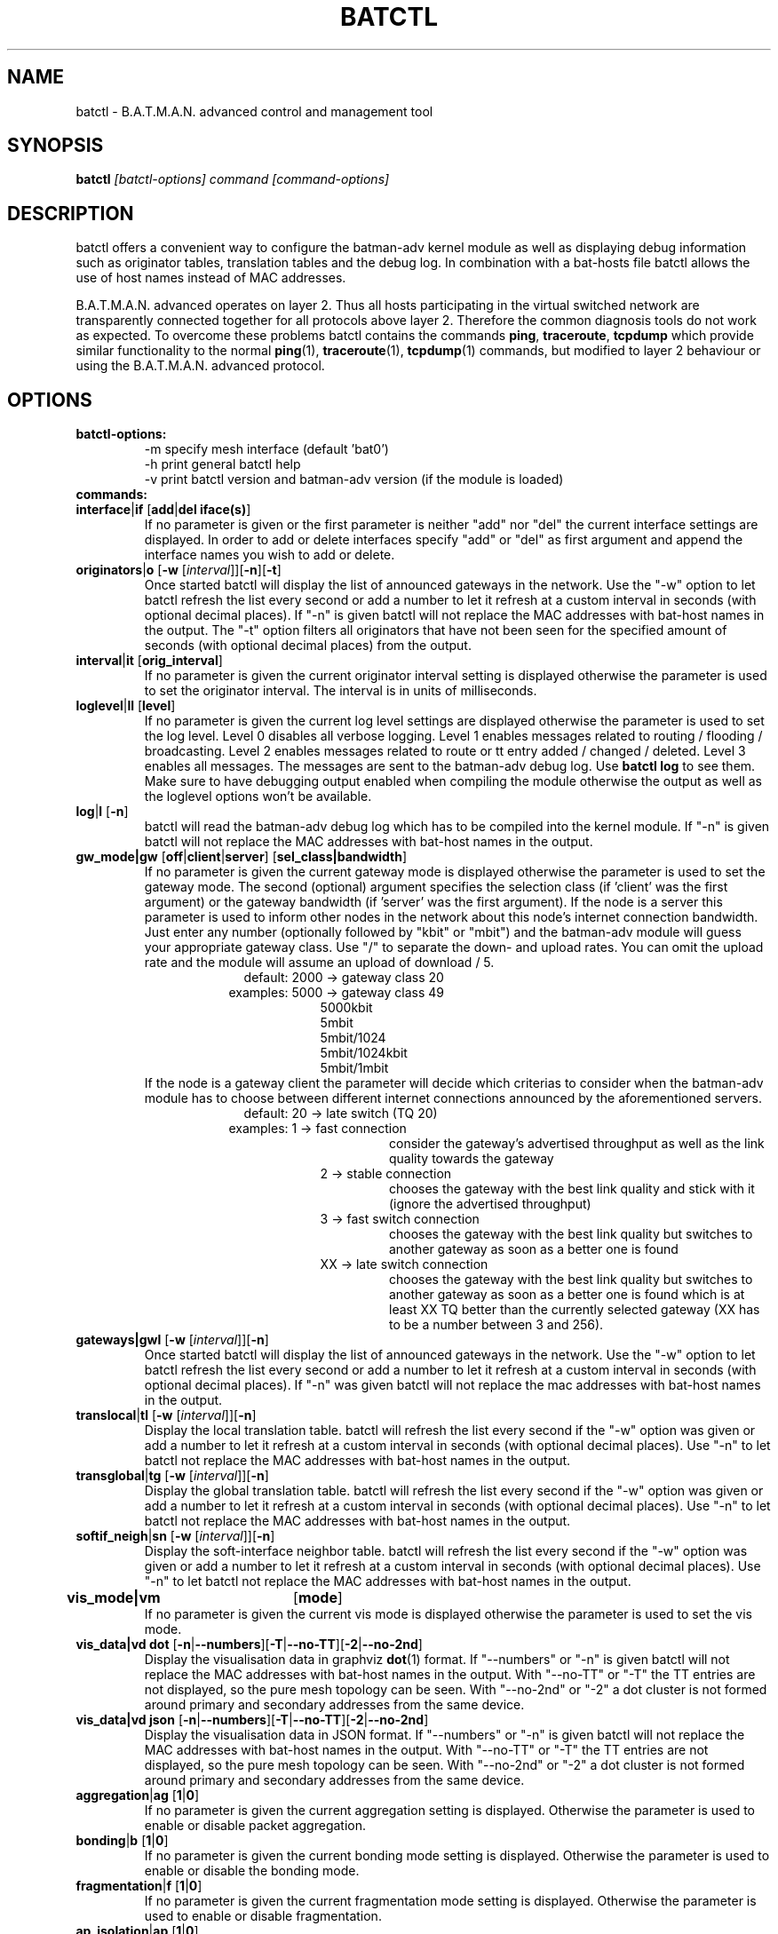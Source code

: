 .\"                                      Hey, EMACS: -*- nroff -*-
.\" First parameter, NAME, should be all caps
.\" Second parameter, SECTION, should be 1-8, maybe w/ subsection
.\" other parameters are allowed: see man(7), man(1)
.TH "BATCTL" "8" "Jan 04, 2010" "Linux" "B.A.T.M.A.N. Advanced Control Tool"
.\" Please adjust this date whenever revising the manpage.
.\"
.\" Some roff macros, for reference:
.\" .nh        disable hyphenation
.\" .hy        enable hyphenation
.\" .ad l      left justify
.\" .ad b      justify to both left and right margins
.\" .nf        disable filling
.\" .fi        enable filling
.\" .br        insert line break
.\" .sp <n>    insert n+1 empty lines
.\" for manpage-specific macros, see man(7)
.\" --------------------------------------------------------------------------
.\" Process this file with
.\" groff -man batctl.8 -Tutf8
.\" --------------------------------------------------------------------------
.ad l
.SH NAME
batctl \- B.A.T.M.A.N. advanced control and management tool
.SH SYNOPSIS
.B batctl
.I [\fIbatctl\-options\fP]\ \fIcommand\fP\ [\fIcommand\-options\fP]
.br
.SH DESCRIPTION
batctl offers a convenient way to configure the batman\-adv kernel
module as well as displaying debug information such as originator
tables, translation tables and the debug log. In combination with a
bat\-hosts file batctl allows the use of host names instead of MAC
addresses.
.PP
B.A.T.M.A.N. advanced operates on layer 2. Thus all hosts
participating in the virtual switched network are transparently
connected together for all protocols above layer 2. Therefore the
common diagnosis tools do not work as expected. To overcome these
problems batctl contains the commands \fBping\fP, \fBtraceroute\fP,
\fBtcpdump\fP which provide similar functionality to the normal
\fBping\fP(1), \fBtraceroute\fP(1), \fBtcpdump\fP(1) commands, but
modified to layer 2 behaviour or using the B.A.T.M.A.N. advanced
protocol.
.PP
.PP
.SH OPTIONS
.TP
.I \fBbatctl\-options:
\-m     specify mesh interface (default 'bat0')
.br
\-h     print general batctl help
.br
\-v     print batctl version and batman-adv version (if the module is loaded)
.br
.TP
.I \fBcommands:
.IP "\fBinterface\fP|\fBif\fP     [\fBadd\fP|\fBdel iface(s)\fP]"
If no parameter is given or the first parameter is neither "add" nor "del" the current interface settings are displayed. In order to add or delete interfaces specify "add" or "del" as first argument and append the interface names you wish to add or delete.
.br
.IP "\fBoriginators\fP|\fBo\fP    [\fB\-w\fP [\fI\interval\fP]][\fB\-n\fP][\fB\-t\fP]"
Once started batctl will display the list of announced gateways in the network. Use the "\-w" option to let batctl refresh the list every second or add a number to let it refresh at a custom interval in seconds (with optional decimal places). If "\-n" is given batctl will not replace the MAC addresses with bat\-host names in the output. The "\-t" option filters all originators that have not been seen for the specified amount of seconds (with optional decimal places) from the output.
.br
.IP "\fBinterval\fP|\fBit\fP      [\fBorig_interval\fP]"
If no parameter is given the current originator interval setting is displayed otherwise the parameter is used to set the originator interval. The interval is in units of milliseconds.
.br
.IP "\fBloglevel\fP|\fBll\fP      [\fBlevel\fP]"
If no parameter is given the current log level settings are displayed otherwise the parameter is used to set the log level. Level 0 disables all verbose logging. Level 1 enables messages related to routing / flooding / broadcasting. Level 2 enables messages related to route or tt entry added / changed / deleted. Level 3 enables all messages. The messages are sent to the batman-adv debug log. Use \fBbatctl log\fP to see them. Make sure to have debugging output enabled when compiling the module otherwise the output as well as the loglevel options won't be available.
.br
.IP "\fBlog\fP|\fBl\fP            [\fB\-n\fP]\fP"
batctl will read the batman-adv debug log which has to be compiled into the kernel module. If "\-n" is given batctl will not replace the MAC addresses with bat\-host names in the output.
.br
.IP "\fBgw_mode|gw\fP       [\fBoff\fP|\fBclient\fP|\fBserver\fP] [\fBsel_class|bandwidth\fP]\fP"
If no parameter is given the current gateway mode is displayed otherwise the parameter is used to set the gateway mode. The second (optional) argument specifies the selection class (if 'client' was the first argument) or the gateway bandwidth (if 'server' was the first argument). If the node is a server this parameter is used to inform other nodes in the network about this node's internet connection bandwidth. Just enter any number (optionally followed by "kbit" or "mbit") and the batman-adv module will guess your appropriate gateway class. Use "/" to separate the down\(hy and upload rates. You can omit the upload rate and the module will assume an upload of download / 5.
.RS 17
default: 2000 \-> gateway class 20
.RE
.RS 16
examples: 5000 \-> gateway class 49
.RE
.RS 25
 5000kbit
 5mbit
 5mbit/1024
 5mbit/1024kbit
 5mbit/1mbit
.RE
.RS 7
If the node is a gateway client the parameter will decide which criterias to consider when the batman-adv module has to choose between different internet connections announced by the aforementioned servers.
.RE
.RS 17
default: 20 \-> late switch (TQ 20)
.RE
.RS 16
examples:  1 -> fast connection
.RS 16
consider the gateway's advertised throughput as well as the link quality towards the gateway
.RE
.RE
.RS 25
 2  \-> stable connection
.RS 7
chooses the gateway with the best link quality and stick with it (ignore the advertised throughput)
.RE
 3  \-> fast switch connection
.RS 7
chooses the gateway with the best link quality but switches to another gateway as soon as a better one is found
.RE
 XX \-> late switch connection
.RS 7
chooses the gateway with the best link quality but switches to another gateway as soon as a better one is found which is at least XX TQ better than the currently selected gateway (XX has to be a number between 3 and 256).
.RE
.RE
.br
.IP "\fBgateways|gwl\fP     [\fB\-w\fP [\fI\interval\fP]][\fB\-n\fP]"
Once started batctl will display the list of announced gateways in the network. Use the "\-w" option to let batctl refresh the list every second or add a number to let it refresh at a custom interval in seconds (with optional decimal places). If "\-n" was given batctl will not replace the mac addresses with bat\-host names in the output.
.br
.IP "\fBtranslocal\fP|\fBtl\fP    [\fB\-w\fP [\fI\interval\fP]][\fB\-n\fP]"
Display the local translation table. batctl will refresh the list every second if the "\-w" option was given or add a number to let it refresh at a custom interval in seconds (with optional decimal places). Use "\-n" to let batctl not replace the MAC addresses with bat\-host names in the output.
.br
.IP "\fBtransglobal\fP|\fBtg\fP   [\fB\-w\fP [\fI\interval\fP]][\fB\-n\fP]"
Display the global translation table. batctl will refresh the list every second if the "\-w" option was given or add a number to let it refresh at a custom interval in seconds (with optional decimal places). Use "\-n" to let batctl not replace the MAC addresses with bat\-host names in the output.
.br
.IP "\fBsoftif_neigh\fP|\fBsn\fP   [\fB\-w\fP [\fI\interval\fP]][\fB\-n\fP]"
Display the soft\-interface neighbor table. batctl will refresh the list every second if the "\-w" option was given or add a number to let it refresh at a custom interval in seconds (with optional decimal places). Use "\-n" to let batctl not replace the MAC addresses with bat\-host names in the output.
.br
.IP "\fBvis_mode|vm\fP	  [\fBmode\fP]\fP"
If no parameter is given the current vis mode is displayed otherwise the parameter is used to set the vis mode.
.br
.IP "\fBvis_data|vd dot\fP  [\fB\-n\fP|\fB\-\-numbers\fP][\fB\-T\fP|\fB\-\-no-TT\fP][\fB\-2\fP|\fB\-\-no-2nd\fP]"
Display the visualisation data in graphviz \fBdot\fP(1) format. If
"\-\-numbers" or "\-n" is given batctl will not replace the MAC
addresses with bat-host names in the output. With "\-\-no-TT" or
"\-T" the TT entries are not displayed, so the pure mesh topology can
be seen. With "\-\-no-2nd" or "\-2" a dot cluster is not formed around
primary and secondary addresses from the same device.
.br
.IP "\fBvis_data|vd json\fP [\fB\-n\fP|\fB\-\-numbers\fP][\fB\-T\fP|\fB\-\-no-TT\fP][\fB\-2\fP|\fB\-\-no-2nd\fP]"
Display the visualisation data in JSON format. If "\-\-numbers" or
"\-n" is given batctl will not replace the MAC addresses with bat-host
names in the output. With "\-\-no-TT" or "\-T" the TT entries are
not displayed, so the pure mesh topology can be seen. With
"\-\-no-2nd" or "\-2" a dot cluster is not formed around primary and
secondary addresses from the same device.
.br
.IP "\fBaggregation\fP|\fBag\fP   [\fB1\fP|\fB0\fP]"
If no parameter is given the current aggregation setting is displayed. Otherwise the parameter is used to enable or disable packet aggregation.
.br
.IP "\fBbonding\fP|\fBb\fP        [\fB1\fP|\fB0\fP]"
If no parameter is given the current bonding mode setting is displayed. Otherwise the parameter is used to enable or disable the bonding mode.
.br
.IP "\fBfragmentation\fP|\fBf\fP   [\fB1\fP|\fB0\fP]"
If no parameter is given the current fragmentation mode setting is displayed. Otherwise the parameter is used to enable or disable fragmentation.
.br
.IP "\fBap_isolation\fP|\fBap\fP   [\fB1\fP|\fB0\fP]"
If no parameter is given the current ap isolation setting is displayed. Otherwise the parameter is used to enable or disable ap isolation.
.br
.IP "\fBping\fP|\fBp\fP           [\fB\-c count\fP][\fB\-i interval\fP][\fB\-t time\fP][\fB\-R\fP] \fBMAC_address\fP|\fBbat\-host_name\fP"
Layer 2 ping of a MAC address or bat\-host name.  batctl will try to
find the bat\-host name if the given parameter was not a MAC
address. The "\-c" option tells batctl how man pings should be sent
before the program exits. Without the "\-c" option batctl will continue
pinging without end. Use CTRL + C to stop it.  With "\-i" and "\-t"
you can set the default interval between pings and the timeout time
for replies, both in seconds. When run with "\-R", the route taken by
the ping messages will be recorded.
.br
.IP "\fBtraceroute\fP|\fBtr\fP    [\fB\-n\fP] \fBMAC_address\fP|\fBbat\-host_name\fP"
Layer 2 traceroute to a MAC address or bat\-host name. batctl will try
to find the bat\-host name if the given parameter was not a MAC
address. batctl will send 3 packets to each host and display the
response time. If "\-n" is given batctl will not replace the MAC
addresses with bat\-host names in the output.
.br
.IP "\fBtcpdump\fP|\fBtd\fP       [\fB\-p filter\fP][\fB\-n\fP] \fBinterface ...\fP"
batctl will display all packets that are seen on the given
interface(s). The "\-p" options allows the filtering of certain packet
types: 1 - batman ogm packets, 2 - batman icmp packets, 4 - unicast
packets, 8 - broadcast packets, 16 - vis packets, and 32 - none batman
packets. These numbers can be added to filter more than one packet
type, e.g. use "\-p 3" to display batman ogm packets and batman icmp
packets only. If "\-n" is given batctl will not replace the MAC
addresses with bat\-host names in the output.
.br
.IP "\fBbisect\fP           [\fB\-l MAC\fP][\fB\-t MAC\fP][\fB\-r MAC\fP][\fB\-s min\fP [\fB\- max\fP]][\fB\-o MAC\fP][\fB\-n\fP] \fBlogfile1\fP [\fBlogfile2\fP ... \fBlogfileN\fP]"
Analyses the logfiles to build a small internal database of all sent
sequence numbers and routing table changes. This database can then be
analyzed in a number of different ways. With "\-l" the database can be
used to search for routing loops. Use "\-t" to trace OGMs of a host
throughout the network. Use "\-r" to display routing tables of the
nodes. The option "\-s" can be used to limit the output to a range of
sequence numbers, between min and max, or to one specific sequence
number, min. Furthermore using "\-o" you can filter the output to a
specified originator. If "\-n" is given batctl will not replace the
MAC addresses with bat\-host names in the output.
.br
.SH FILES
.TP
.I "\fBbat-hosts\fP"
This file is similar to the /etc/hosts file. You can write one MAC
address and one host name per line. batctl will search for bat-hosts
in /etc, your home directory and the current directory. The found data
is used to match MAC address to your provided host name or replace MAC
addresses in debug output and logs. Host names are much easier to
remember than MAC addresses.
.SH SEE ALSO
.BR ping (1),
.BR traceroute (1),
.BR tcpdump (1),
.BR dmesg (1),
.BR dot (1)
.SH AUTHOR
batctl was written by Andreas Langer <an.langer@gmx.de> and Marek
Lindner <lindner_marek@yahoo.de>.
.PP
This manual page was written by Simon Wunderlich
<siwu@hrz.tu-chemnitz.de>, Marek Lindner <lindner_marek@yahoo.de> and
Andrew Lunn <andrew@lunn.ch>
